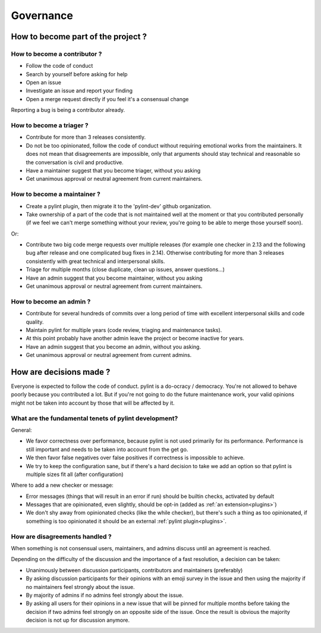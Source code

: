 ============
 Governance
============

How to become part of the project ?
-----------------------------------

How to become a contributor ?
^^^^^^^^^^^^^^^^^^^^^^^^^^^^^

- Follow the code of conduct
- Search by yourself before asking for help
- Open an issue
- Investigate an issue and report your finding
- Open a merge request directly if you feel it's a consensual change

Reporting a bug is being a contributor already.

How to become a triager ?
^^^^^^^^^^^^^^^^^^^^^^^^^

- Contribute for more than 3 releases consistently.
- Do not be too opinionated, follow the code of conduct without requiring emotional
  works from the maintainers. It does not mean that disagreements are impossible,
  only that arguments should stay technical and reasonable so the conversation
  is civil and productive.
- Have a maintainer suggest that you become triager, without you asking
- Get unanimous approval or neutral agreement from current maintainers.

How to become a maintainer ?
^^^^^^^^^^^^^^^^^^^^^^^^^^^^

- Create a pylint plugin, then migrate it to the 'pylint-dev' github organization.
- Take ownership of a part of the code that is not maintained well at the moment
  or that you contributed personally (if we feel we can't merge something without
  your review, you're going to be able to merge those yourself soon).

Or:

- Contribute two big code merge requests over multiple releases (for example
  one checker in 2.13 and the following bug after release and one complicated
  bug fixes in 2.14). Otherwise contributing for more than 3 releases consistently
  with great technical and interpersonal skills.
- Triage for multiple months (close duplicate, clean up issues, answer questions...)
- Have an admin suggest that you become maintainer, without you asking
- Get unanimous approval or neutral agreement from current maintainers.


How to become an admin ?
^^^^^^^^^^^^^^^^^^^^^^^^

- Contribute for several hundreds of commits over a long period of time
  with excellent interpersonal skills and code quality.
- Maintain pylint for multiple years (code review, triaging and maintenance tasks).
- At this point probably have another admin leave the project or
  become inactive for years.
- Have an admin suggest that you become an admin, without you asking.
- Get unanimous approval or neutral agreement from current admins.


How are decisions made ?
------------------------

Everyone is expected to follow the code of conduct. pylint is a do-ocracy / democracy.
You're not allowed to behave poorly because you contributed a lot. But if
you're not going to do the future maintenance work, your valid opinions might not be
taken into account by those that will be affected by it.

What are the fundamental tenets of pylint development?
^^^^^^^^^^^^^^^^^^^^^^^^^^^^^^^^^^^^^^^^^^^^^^^^^^^^^^

General:

- We favor correctness over performance, because pylint is not used primarily
  for its performance. Performance is still important and needs to be taken into
  account from the get go.

- We then favor false negatives over false positives if correctness is
  impossible to achieve.

- We try to keep the configuration sane, but if there's a hard decision to take we
  add an option so that pylint is multiple sizes fit all (after configuration)

Where to add a new checker or message:

- Error messages (things that will result in an error if run) should be builtin
  checks, activated by default

- Messages that are opinionated, even slightly, should be opt-in (added as :ref:`an extension<plugins>`)

- We don't shy away from opinionated checks (like the while checker), but there's such a
  thing as too opinionated, if something is too opinionated it should be an external
  :ref:`pylint plugin<plugins>`.

How are disagreements handled ?
^^^^^^^^^^^^^^^^^^^^^^^^^^^^^^^

When something is not consensual users, maintainers, and admins discuss until an
agreement is reached.

Depending on the difficulty of the discussion and the importance of a fast resolution,
a decision can be taken:

- Unanimously between discussion participants, contributors and maintainers (preferably)

- By asking discussion participants for their opinions with an emoji survey in the
  issue and then using the majority if no maintainers feel strongly about the issue.

- By majority of admins if no admins feel strongly about the issue.

- By asking all users for their opinions in a new issue that will be pinned for
  multiple months before taking the decision if two admins feel strongly on an
  opposite side of the issue. Once the result is obvious the majority decision
  is not up for discussion anymore.
